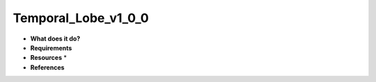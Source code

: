 Temporal_Lobe_v1_0_0
====================

* **What does it do?**

* **Requirements**

* **Resources** *

* **References**